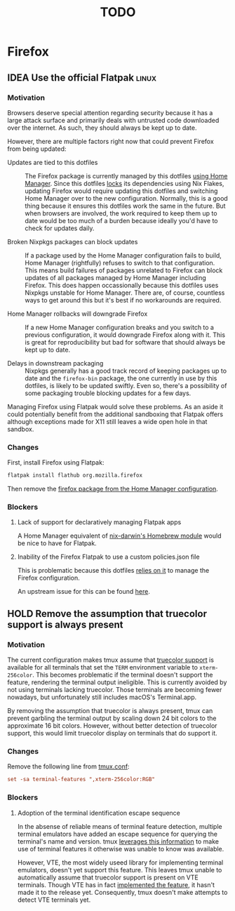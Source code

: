 #+TITLE: TODO

* Firefox
** IDEA Use the official Flatpak :linux:
*** Motivation
Browsers deserve special attention regarding security because it has a large
attack surface and primarily deals with untrusted code downloaded over the
internet. As such, they should always be kept up to date.

However, there are multiple factors right now that could prevent Firefox from
being updated:

- Updates are tied to this dotfiles :: The Firefox package is currently managed
  by this dotfiles [[file:nix/home/modules/firefox.nix][using Home Manager]]. Since this dotfiles [[file:flake.lock][locks]] its
  dependencies using Nix Flakes, updating Firefox would require updating this
  dotfiles and switching Home Manager over to the new configuration. Normally,
  this is a good thing because it ensures this dotfiles work the same in the
  future. But when browsers are involved, the work required to keep them up to
  date would be too much of a burden because ideally you'd have to check for
  updates daily.

- Broken Nixpkgs packages can block updates :: If a package used by the Home
  Manager configuration fails to build, Home Manager (rightfully) refuses to
  switch to that configuration. This means build failures of packages unrelated
  to Firefox can block updates of all packages managed by Home Manager including
  Firefox. This does happen occassionally because this dotfiles uses Nixpkgs
  unstable for Home Manager. There are, of course, countless ways to get around
  this but it's best if no workarounds are required.

- Home Manager rollbacks will downgrade Firefox :: If a new Home Manager
  configuration breaks and you switch to a previous configuration, it would
  downgrade Firefox along with it. This is great for reproducibility but bad for
  software that should always be kept up to date.

- Delays in downstream packaging :: Nixpkgs generally has a good track record of
  keeping packages up to date and the ~firefox-bin~ package, the one currently
  in use by this dotfiles, is likely to be updated swiftly. Even so, there's a
  possibility of some packaging trouble blocking updates for a few days.

Managing Firefox using Flatpak would solve these problems. As an aside it could
potentially benefit from the additional sandboxing that Flatpak offers although
exceptions made for X11 still leaves a wide open hole in that sandbox.

*** Changes
First, install Firefox using Flatpak:

#+begin_src bash
flatpak install flathub org.mozilla.firefox
#+end_src

Then remove the [[file:nix/home/modules/firefox.nix][firefox package from the Home Manager configuration]].

*** Blockers
**** Lack of support for declaratively managing Flatpak apps
A Home Manager equivalent of [[https://daiderd.com/nix-darwin/manual/index.html#opt-homebrew.enable][nix-darwin's Homebrew module]] would be nice to have
for Flatpak.

**** Inability of the Firefox Flatpak to use a custom policies.json file
This is problematic because this dotfiles [[file:nix/home/modules/firefox.nix][relies on it]] to manage the Firefox
configuration.

An upstream issue for this can be found [[https://bugzilla.mozilla.org/show_bug.cgi?id=1682462][here]].

** HOLD Remove the assumption that truecolor support is always present
*** Motivation
The current configuration makes tmux assume that [[https://github.com/termstandard/colors][truecolor support]] is available
for all terminals that set the ~TERM~ environment variable to =xterm-256color=.
This becomes problematic if the terminal doesn't support the feature, rendering
the terminal output ineligible. This is currently avoided by not using terminals
lacking truecolor. Those terminals are becoming fewer nowadays, but
unfortunately still includes macOS's Terminal.app.

By removing the assumption that truecolor is always present, tmux can prevent
garbling the terminal output by scaling down 24 bit colors to the approximate 16
bit colors. However, without better detection of truecolor support, this would
limit truecolor display on terminals that do support it.

*** Changes
Remove the following line from [[file:files/.config/tmux/tmux.conf][tmux.conf]]:

#+begin_src conf
set -sa terminal-features ",xterm-256color:RGB"
#+end_src

*** Blockers
**** Adoption of the terminal identification escape sequence
In the absense of reliable means of terminal feature detection, multiple
terminal emulators have added an escape sequence for querying the terminal's
name and version. tmux [[https://github.com/tmux/tmux/blob/c6b51cea923e0c4e92636998a776ada42511b6e5/tty-keys.c#L1386-L1395][leverages this information]] to make use of terminal
features it otherwise was unable to know was available.

However, VTE, the most widely useed library for implementing terminal emulators,
doesn't yet support this feature. This leaves tmux unable to automatically
assume that truecolor support is present on VTE terminals. Though VTE has in
fact [[https://gitlab.gnome.org/GNOME/vte/-/issues/235][implemented the feature]], it hasn't made it to the release yet.
Consequently, tmux doesn't make attempts to detect VTE terminals yet.
